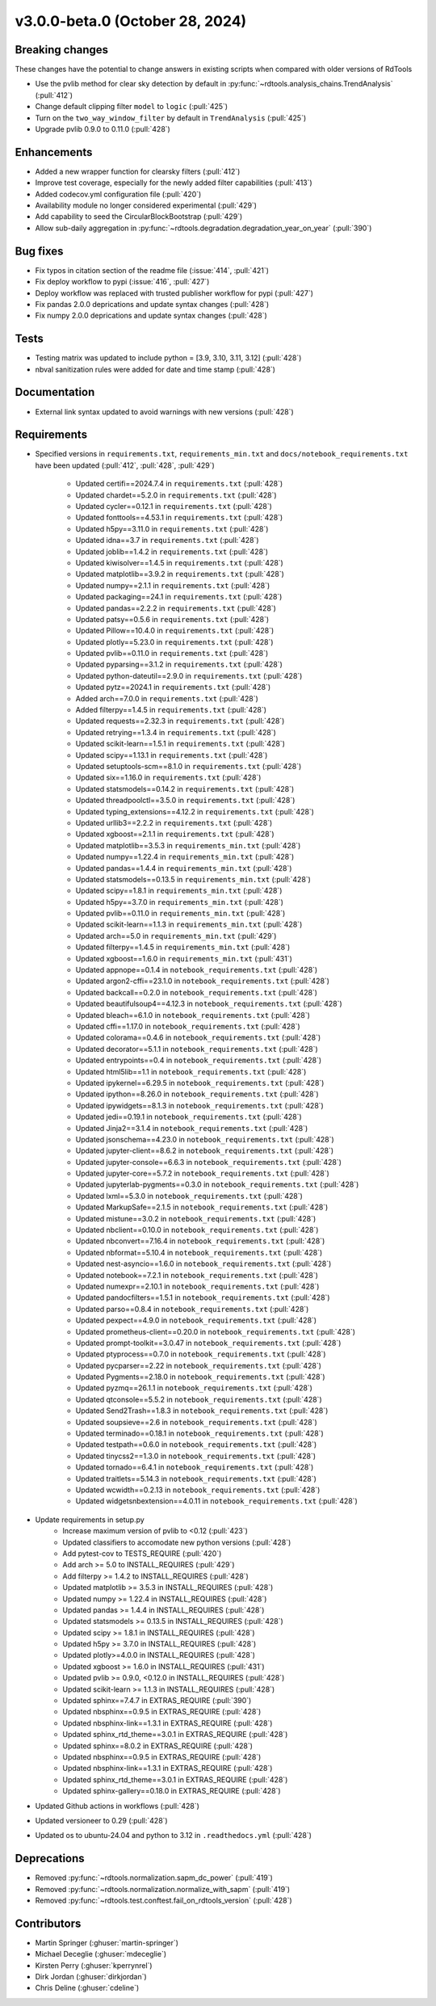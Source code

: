********************************
v3.0.0-beta.0 (October 28, 2024)
********************************

Breaking changes
----------------
These changes have the potential to change answers in existing scripts
when compared with older versions of RdTools

* Use the pvlib method for clear sky detection by default in :py:func:`~rdtools.analysis_chains.TrendAnalysis` (:pull:`412`)

* Change default clipping filter ``model`` to ``logic`` (:pull:`425`)

* Turn on the ``two_way_window_filter`` by default in ``TrendAnalysis`` (:pull:`425`)

* Upgrade pvlib 0.9.0 to 0.11.0 (:pull:`428`)

Enhancements
------------
* Added a new wrapper function for clearsky filters (:pull:`412`)
* Improve test coverage, especially for the newly added filter capabilities (:pull:`413`)
* Added codecov.yml configuration file (:pull:`420`)
* Availability module no longer considered experimental (:pull:`429`)
* Add capability to seed the CircularBlockBootstrap (:pull:`429`)
* Allow sub-daily aggregation in :py:func:`~rdtools.degradation.degradation_year_on_year` (:pull:`390`) 

Bug fixes
---------
* Fix typos in citation section of the readme file (:issue:`414`, :pull:`421`)
* Fix deploy workflow to pypi (:issue:`416`, :pull:`427`)
* Deploy workflow was replaced with trusted publisher workflow for pypi (:pull:`427`)
* Fix pandas 2.0.0 deprications and update syntax changes (:pull:`428`)
* Fix numpy 2.0.0 deprications and update syntax changes (:pull:`428`)

Tests
-----
* Testing matrix was updated to include python = [3.9, 3.10, 3.11, 3.12] (:pull:`428`)
* nbval sanitization rules were added for date and time stamp (:pull:`428`)

Documentation
-------------
* External link syntax updated to avoid warnings with new versions (:pull:`428`)



Requirements
------------
* Specified versions in ``requirements.txt``, ``requirements_min.txt`` and ``docs/notebook_requirements.txt`` have been updated (:pull:`412`, :pull:`428`, :pull:`429`)

    * Updated certifi==2024.7.4 in ``requirements.txt`` (:pull:`428`)
    * Updated chardet==5.2.0 in ``requirements.txt`` (:pull:`428`)
    * Updated cycler==0.12.1 in ``requirements.txt`` (:pull:`428`)
    * Updated fonttools==4.53.1 in ``requirements.txt`` (:pull:`428`)
    * Updated h5py==3.11.0 in ``requirements.txt`` (:pull:`428`)
    * Updated idna==3.7 in ``requirements.txt`` (:pull:`428`)
    * Updated joblib==1.4.2 in ``requirements.txt`` (:pull:`428`)
    * Updated kiwisolver==1.4.5 in ``requirements.txt`` (:pull:`428`)
    * Updated matplotlib==3.9.2 in ``requirements.txt`` (:pull:`428`)
    * Updated numpy==2.1.1 in ``requirements.txt`` (:pull:`428`)
    * Updated packaging==24.1 in ``requirements.txt`` (:pull:`428`)
    * Updated pandas==2.2.2 in ``requirements.txt`` (:pull:`428`)
    * Updated patsy==0.5.6 in ``requirements.txt`` (:pull:`428`)
    * Updated Pillow==10.4.0 in ``requirements.txt`` (:pull:`428`)
    * Updated plotly==5.23.0 in ``requirements.txt`` (:pull:`428`)
    * Updated pvlib==0.11.0 in ``requirements.txt`` (:pull:`428`)
    * Updated pyparsing==3.1.2 in ``requirements.txt`` (:pull:`428`)
    * Updated python-dateutil==2.9.0 in ``requirements.txt`` (:pull:`428`)
    * Updated pytz==2024.1 in ``requirements.txt`` (:pull:`428`)
    * Added arch==7.0.0 in ``requirements.txt`` (:pull:`428`)
    * Added filterpy==1.4.5 in ``requirements.txt`` (:pull:`428`)
    * Updated requests==2.32.3 in ``requirements.txt`` (:pull:`428`)
    * Updated retrying==1.3.4 in ``requirements.txt`` (:pull:`428`)
    * Updated scikit-learn==1.5.1 in ``requirements.txt`` (:pull:`428`)
    * Updated scipy==1.13.1 in ``requirements.txt`` (:pull:`428`)
    * Updated setuptools-scm==8.1.0 in ``requirements.txt`` (:pull:`428`)
    * Updated six==1.16.0 in ``requirements.txt`` (:pull:`428`)
    * Updated statsmodels==0.14.2 in ``requirements.txt`` (:pull:`428`)
    * Updated threadpoolctl==3.5.0 in ``requirements.txt`` (:pull:`428`)
    * Updated typing_extensions==4.12.2 in ``requirements.txt`` (:pull:`428`)
    * Updated urllib3==2.2.2 in ``requirements.txt`` (:pull:`428`)
    * Updated xgboost==2.1.1 in ``requirements.txt`` (:pull:`428`)

    * Updated matplotlib==3.5.3 in ``requirements_min.txt`` (:pull:`428`)
    * Updated numpy==1.22.4 in ``requirements_min.txt`` (:pull:`428`)
    * Updated pandas==1.4.4 in ``requirements_min.txt`` (:pull:`428`)
    * Updated statsmodels==0.13.5 in ``requirements_min.txt`` (:pull:`428`)
    * Updated scipy==1.8.1 in ``requirements_min.txt`` (:pull:`428`)
    * Updated h5py==3.7.0 in ``requirements_min.txt`` (:pull:`428`)
    * Updated pvlib==0.11.0 in ``requirements_min.txt`` (:pull:`428`)
    * Updated scikit-learn==1.1.3 in ``requirements_min.txt`` (:pull:`428`)
    * Updated arch==5.0 in ``requirements_min.txt`` (:pull:`429`)
    * Updated filterpy==1.4.5 in ``requirements_min.txt`` (:pull:`428`)
    * Updated xgboost==1.6.0 in ``requirements_min.txt`` (:pull:`431`)

    * Updated appnope==0.1.4 in ``notebook_requirements.txt`` (:pull:`428`)
    * Updated argon2-cffi==23.1.0 in ``notebook_requirements.txt`` (:pull:`428`)
    * Updated backcall==0.2.0 in ``notebook_requirements.txt`` (:pull:`428`)
    * Updated beautifulsoup4==4.12.3 in ``notebook_requirements.txt`` (:pull:`428`)
    * Updated bleach==6.1.0 in ``notebook_requirements.txt`` (:pull:`428`)
    * Updated cffi==1.17.0 in ``notebook_requirements.txt`` (:pull:`428`)
    * Updated colorama==0.4.6 in ``notebook_requirements.txt`` (:pull:`428`)
    * Updated decorator==5.1.1 in ``notebook_requirements.txt`` (:pull:`428`)
    * Updated entrypoints==0.4 in ``notebook_requirements.txt`` (:pull:`428`)
    * Updated html5lib==1.1 in ``notebook_requirements.txt`` (:pull:`428`)
    * Updated ipykernel==6.29.5 in ``notebook_requirements.txt`` (:pull:`428`)
    * Updated ipython==8.26.0 in ``notebook_requirements.txt`` (:pull:`428`)
    * Updated ipywidgets==8.1.3 in ``notebook_requirements.txt`` (:pull:`428`)
    * Updated jedi==0.19.1 in ``notebook_requirements.txt`` (:pull:`428`)
    * Updated Jinja2==3.1.4 in ``notebook_requirements.txt`` (:pull:`428`)
    * Updated jsonschema==4.23.0 in ``notebook_requirements.txt`` (:pull:`428`)
    * Updated jupyter-client==8.6.2 in ``notebook_requirements.txt`` (:pull:`428`)
    * Updated jupyter-console==6.6.3 in ``notebook_requirements.txt`` (:pull:`428`)
    * Updated jupyter-core==5.7.2 in ``notebook_requirements.txt`` (:pull:`428`)
    * Updated jupyterlab-pygments==0.3.0 in ``notebook_requirements.txt`` (:pull:`428`)
    * Updated lxml==5.3.0 in ``notebook_requirements.txt`` (:pull:`428`)
    * Updated MarkupSafe==2.1.5 in ``notebook_requirements.txt`` (:pull:`428`)
    * Updated mistune==3.0.2 in ``notebook_requirements.txt`` (:pull:`428`)
    * Updated nbclient==0.10.0 in ``notebook_requirements.txt`` (:pull:`428`)
    * Updated nbconvert==7.16.4 in ``notebook_requirements.txt`` (:pull:`428`)
    * Updated nbformat==5.10.4 in ``notebook_requirements.txt`` (:pull:`428`)
    * Updated nest-asyncio==1.6.0 in ``notebook_requirements.txt`` (:pull:`428`)
    * Updated notebook==7.2.1 in ``notebook_requirements.txt`` (:pull:`428`)
    * Updated numexpr==2.10.1 in ``notebook_requirements.txt`` (:pull:`428`)
    * Updated pandocfilters==1.5.1 in ``notebook_requirements.txt`` (:pull:`428`)
    * Updated parso==0.8.4 in ``notebook_requirements.txt`` (:pull:`428`)
    * Updated pexpect==4.9.0 in ``notebook_requirements.txt`` (:pull:`428`)
    * Updated prometheus-client==0.20.0 in ``notebook_requirements.txt`` (:pull:`428`)
    * Updated prompt-toolkit==3.0.47 in ``notebook_requirements.txt`` (:pull:`428`)
    * Updated ptyprocess==0.7.0 in ``notebook_requirements.txt`` (:pull:`428`)
    * Updated pycparser==2.22 in ``notebook_requirements.txt`` (:pull:`428`)
    * Updated Pygments==2.18.0 in ``notebook_requirements.txt`` (:pull:`428`)
    * Updated pyzmq==26.1.1 in ``notebook_requirements.txt`` (:pull:`428`)
    * Updated qtconsole==5.5.2 in ``notebook_requirements.txt`` (:pull:`428`)
    * Updated Send2Trash==1.8.3 in ``notebook_requirements.txt`` (:pull:`428`)
    * Updated soupsieve==2.6 in ``notebook_requirements.txt`` (:pull:`428`)
    * Updated terminado==0.18.1 in ``notebook_requirements.txt`` (:pull:`428`)
    * Updated testpath==0.6.0 in ``notebook_requirements.txt`` (:pull:`428`)
    * Updated tinycss2==1.3.0 in ``notebook_requirements.txt`` (:pull:`428`)
    * Updated tornado==6.4.1 in ``notebook_requirements.txt`` (:pull:`428`)
    * Updated traitlets==5.14.3 in ``notebook_requirements.txt`` (:pull:`428`)
    * Updated wcwidth==0.2.13 in ``notebook_requirements.txt`` (:pull:`428`)
    * Updated widgetsnbextension==4.0.11 in ``notebook_requirements.txt`` (:pull:`428`)

* Update requirements in setup.py
    * Increase maximum version of pvlib to <0.12 (:pull:`423`)
    * Updated classifiers to accomodate new python versions (:pull:`428`)
    * Add pytest-cov to TESTS_REQUIRE (:pull:`420`)
    * Add arch >= 5.0 to INSTALL_REQUIRES (:pull:`429`)
    * Add filterpy >= 1.4.2 to INSTALL_REQUIRES (:pull:`428`)
    * Updated matplotlib >= 3.5.3 in INSTALL_REQUIRES (:pull:`428`)
    * Updated numpy >= 1.22.4 in INSTALL_REQUIRES (:pull:`428`)
    * Updated pandas >= 1.4.4 in INSTALL_REQUIRES (:pull:`428`)
    * Updated statsmodels >= 0.13.5 in INSTALL_REQUIRES (:pull:`428`)
    * Updated scipy >= 1.8.1 in INSTALL_REQUIRES (:pull:`428`)
    * Updated h5py >= 3.7.0 in INSTALL_REQUIRES (:pull:`428`)
    * Updated plotly>=4.0.0 in INSTALL_REQUIRES (:pull:`428`)
    * Updated xgboost >= 1.6.0 in INSTALL_REQUIRES (:pull:`431`)
    * Updated pvlib >= 0.9.0, <0.12.0 in INSTALL_REQUIRES (:pull:`428`)
    * Updated scikit-learn >= 1.1.3 in INSTALL_REQUIRES (:pull:`428`)
    * Updated sphinx==7.4.7 in EXTRAS_REQUIRE (:pull:`390`)
    * Updated nbsphinx==0.9.5 in EXTRAS_REQUIRE (:pull:`428`)
    * Updated nbsphinx-link==1.3.1 in EXTRAS_REQUIRE (:pull:`428`)
    * Updated sphinx_rtd_theme==3.0.1 in EXTRAS_REQUIRE (:pull:`428`)
    * Updated sphinx==8.0.2 in EXTRAS_REQUIRE (:pull:`428`)
    * Updated nbsphinx==0.9.5 in EXTRAS_REQUIRE (:pull:`428`)
    * Updated nbsphinx-link==1.3.1 in EXTRAS_REQUIRE (:pull:`428`)
    * Updated sphinx_rtd_theme==3.0.1 in EXTRAS_REQUIRE (:pull:`428`)
    * Updated sphinx-gallery==0.18.0 in EXTRAS_REQUIRE (:pull:`428`)


* Updated Github actions in workflows (:pull:`428`)
* Updated versioneer to 0.29 (:pull:`428`)
* Updated os to ubuntu-24.04 and python to 3.12 in ``.readthedocs.yml`` (:pull:`428`)


Deprecations
------------
* Removed  :py:func:`~rdtools.normalization.sapm_dc_power` (:pull:`419`)
* Removed  :py:func:`~rdtools.normalization.normalize_with_sapm` (:pull:`419`)
* Removed  :py:func:`~rdtools.test.conftest.fail_on_rdtools_version` (:pull:`428`)

Contributors
------------
* Martin Springer (:ghuser:`martin-springer`)
* Michael Deceglie (:ghuser:`mdeceglie`)
* Kirsten Perry (:ghuser:`kperrynrel`)
* Dirk Jordan (:ghuser:`dirkjordan`)
* Chris Deline (:ghuser:`cdeline`)
